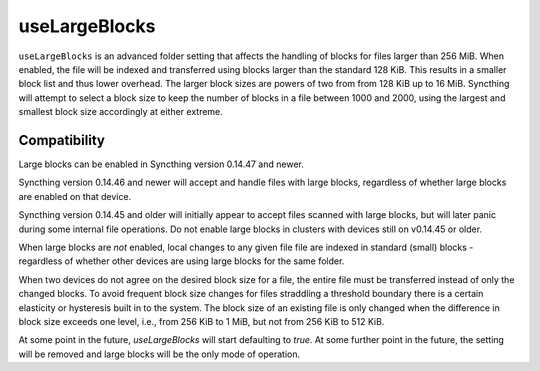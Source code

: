 useLargeBlocks
==============

``useLargeBlocks`` is an advanced folder setting that affects the handling
of blocks for files larger than 256 MiB. When enabled, the file will be
indexed and transferred using blocks larger than the standard 128 KiB. This
results in a smaller block list and thus lower overhead. The larger block
sizes are powers of two from from 128 KiB up to 16 MiB. Syncthing will
attempt to select a block size to keep the number of blocks in a file
between 1000 and 2000, using the largest and smallest block size accordingly
at either extreme.

Compatibility
-------------

Large blocks can be enabled in Syncthing version 0.14.47 and newer.

Syncthing version 0.14.46 and newer will accept and handle files with large
blocks, regardless of whether large blocks are enabled on that device.

Syncthing version 0.14.45 and older will initially appear to accept files
scanned with large blocks, but will later panic during some internal file
operations. Do not enable large blocks in clusters with devices still on
v0.14.45 or older.

When large blocks are *not* enabled, local changes to any given file file
are indexed in standard (small) blocks - regardless of whether other devices
are using large blocks for the same folder.

When two devices do not agree on the desired block size for a file, the
entire file must be transferred instead of only the changed blocks. To avoid
frequent block size changes for files straddling a threshold boundary there
is a certain elasticity or hysteresis built in to the system. The block size
of an existing file is only changed when the difference in block size
exceeds one level, i.e., from 256 KiB to 1 MiB, but not from 256 KiB to 512
KiB.

At some point in the future, `useLargeBlocks` will start defaulting to
`true`. At some further point in the future, the setting will be removed and
large blocks will be the only mode of operation.
